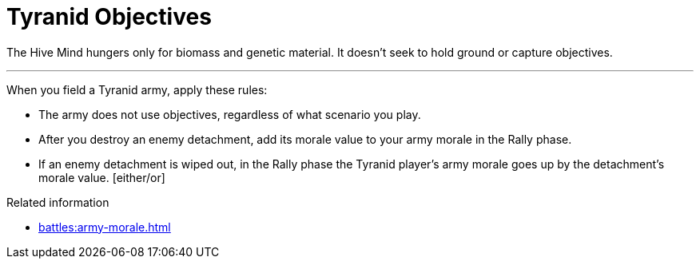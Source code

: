 = Tyranid Objectives

The Hive Mind hungers only for biomass and genetic material.
It doesn't seek to hold ground or capture objectives.

---

When you field a Tyranid army, apply these rules:

* The army does not use objectives, regardless of what scenario you play.
* After you destroy an enemy detachment, add its morale value to your army morale in the Rally phase.
* If an enemy detachment is wiped out, in the Rally phase the Tyranid player's army morale goes up by the detachment's morale value. [either/or]


.Related information
* xref:battles:army-morale.adoc[]
